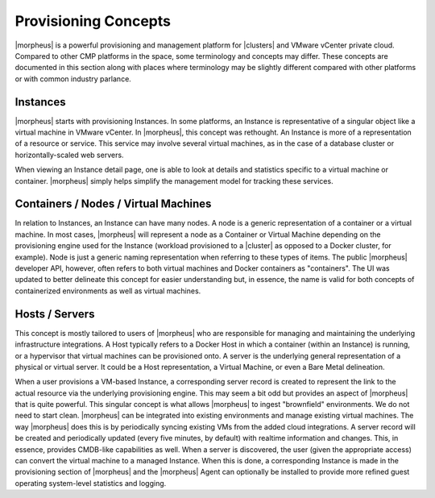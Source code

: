 Provisioning Concepts
=====================

|morpheus| is a powerful provisioning and management platform for |clusters| and VMware vCenter private cloud. Compared to other CMP platforms in the space, some terminology and concepts may differ. These concepts are documented in this section along with places where terminology may be slightly different compared with other platforms or with common industry parlance.

Instances
---------

|morpheus| starts with provisioning Instances. In some platforms, an Instance is representative of a singular object like a virtual machine in VMware vCenter. In |morpheus|, this concept was rethought. An Instance is more of a representation of a resource or service. This service may involve several virtual machines, as in the case of a database cluster or horizontally-scaled web servers.

When viewing an Instance detail page, one is able to look at details and statistics specific to a virtual machine or container. |morpheus| simply helps simplify the management model for tracking these services.

Containers / Nodes / Virtual Machines
-------------------------------------

In relation to Instances, an Instance can have many nodes. A node is a generic representation of a container or a virtual machine. In most cases, |morpheus| will represent a node as a Container or Virtual Machine depending on the provisioning engine used for the Instance (workload provisioned to a |cluster| as opposed to a Docker cluster, for example). Node is just a generic naming representation when referring to these types of items. The public |morpheus| developer API, however, often refers to both virtual machines and Docker containers as "containers". The UI was updated to better delineate this concept for easier understanding but, in essence, the name is valid for both concepts of containerized environments as well as virtual machines.

Hosts / Servers
---------------

This concept is mostly tailored to users of |morpheus| who are responsible for managing and maintaining the underlying infrastructure integrations. A Host typically refers to a Docker Host in which a container (within an Instance) is running, or a hypervisor that virtual machines can be provisioned onto. A server is the underlying general representation of a physical or virtual server. It could be a Host representation, a Virtual Machine, or even a Bare Metal delineation.

When a user provisions a VM-based Instance, a corresponding server record is created to represent the link to the actual resource via the underlying provisioning engine. This may seem a bit odd but provides an aspect of |morpheus| that is quite powerful. This singular concept is what allows |morpheus| to ingest "brownfield" environments. We do not need to start clean. |morpheus| can be integrated into existing environments and manage existing virtual machines. The way |morpheus| does this is by periodically syncing existing VMs from the added cloud integrations. A server record will be created and periodically updated (every five minutes, by default) with realtime information and changes. This, in essence, provides CMDB-like capabilities as well. When a server is discovered, the user (given the appropriate access) can convert the virtual machine to a managed Instance. When this is done, a corresponding Instance is made in the provisioning section of |morpheus| and the |morpheus| Agent can optionally be installed to provide more refined guest operating system-level statistics and logging.
